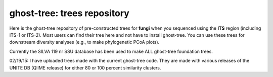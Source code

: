 ghost-tree: trees repository
============================


Here is the ghost-tree repository of pre-constructed trees for **fungi** when you
sequenced using the **ITS** region (including ITS-1 or ITS-2). Most users can find
their tree here and not have to install ghost-tree.  You can use these trees
for downstream diversity analyses (e.g., to make phylogenetic PCoA plots).

Currently the SILVA 119 nr SSU database has been used to make ALL ghost-tree
foundation trees.

02/19/15: I have uploaded trees made with the current ghost-tree code. They are
made with various releases of the UNITE DB (QIIME release) for either 80 or 100
percent similarity clusters.
